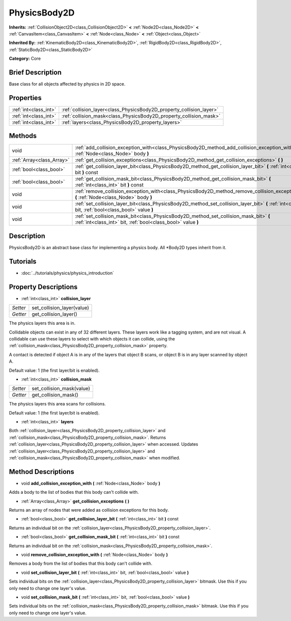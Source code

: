 .. Generated automatically by doc/tools/makerst.py in Godot's source tree.
.. DO NOT EDIT THIS FILE, but the PhysicsBody2D.xml source instead.
.. The source is found in doc/classes or modules/<name>/doc_classes.

.. _class_PhysicsBody2D:

PhysicsBody2D
=============

**Inherits:** :ref:`CollisionObject2D<class_CollisionObject2D>` **<** :ref:`Node2D<class_Node2D>` **<** :ref:`CanvasItem<class_CanvasItem>` **<** :ref:`Node<class_Node>` **<** :ref:`Object<class_Object>`

**Inherited By:** :ref:`KinematicBody2D<class_KinematicBody2D>`, :ref:`RigidBody2D<class_RigidBody2D>`, :ref:`StaticBody2D<class_StaticBody2D>`

**Category:** Core

Brief Description
-----------------

Base class for all objects affected by physics in 2D space.

Properties
----------

+-----------------------+----------------------------------------------------------------------+
| :ref:`int<class_int>` | :ref:`collision_layer<class_PhysicsBody2D_property_collision_layer>` |
+-----------------------+----------------------------------------------------------------------+
| :ref:`int<class_int>` | :ref:`collision_mask<class_PhysicsBody2D_property_collision_mask>`   |
+-----------------------+----------------------------------------------------------------------+
| :ref:`int<class_int>` | :ref:`layers<class_PhysicsBody2D_property_layers>`                   |
+-----------------------+----------------------------------------------------------------------+

Methods
-------

+---------------------------+---------------------------------------------------------------------------------------------------------------------------------------------------------+
| void                      | :ref:`add_collision_exception_with<class_PhysicsBody2D_method_add_collision_exception_with>` **(** :ref:`Node<class_Node>` body **)**                   |
+---------------------------+---------------------------------------------------------------------------------------------------------------------------------------------------------+
| :ref:`Array<class_Array>` | :ref:`get_collision_exceptions<class_PhysicsBody2D_method_get_collision_exceptions>` **(** **)**                                                        |
+---------------------------+---------------------------------------------------------------------------------------------------------------------------------------------------------+
| :ref:`bool<class_bool>`   | :ref:`get_collision_layer_bit<class_PhysicsBody2D_method_get_collision_layer_bit>` **(** :ref:`int<class_int>` bit **)** const                          |
+---------------------------+---------------------------------------------------------------------------------------------------------------------------------------------------------+
| :ref:`bool<class_bool>`   | :ref:`get_collision_mask_bit<class_PhysicsBody2D_method_get_collision_mask_bit>` **(** :ref:`int<class_int>` bit **)** const                            |
+---------------------------+---------------------------------------------------------------------------------------------------------------------------------------------------------+
| void                      | :ref:`remove_collision_exception_with<class_PhysicsBody2D_method_remove_collision_exception_with>` **(** :ref:`Node<class_Node>` body **)**             |
+---------------------------+---------------------------------------------------------------------------------------------------------------------------------------------------------+
| void                      | :ref:`set_collision_layer_bit<class_PhysicsBody2D_method_set_collision_layer_bit>` **(** :ref:`int<class_int>` bit, :ref:`bool<class_bool>` value **)** |
+---------------------------+---------------------------------------------------------------------------------------------------------------------------------------------------------+
| void                      | :ref:`set_collision_mask_bit<class_PhysicsBody2D_method_set_collision_mask_bit>` **(** :ref:`int<class_int>` bit, :ref:`bool<class_bool>` value **)**   |
+---------------------------+---------------------------------------------------------------------------------------------------------------------------------------------------------+

Description
-----------

PhysicsBody2D is an abstract base class for implementing a physics body. All \*Body2D types inherit from it.

Tutorials
---------

- :doc:`../tutorials/physics/physics_introduction`

Property Descriptions
---------------------

.. _class_PhysicsBody2D_property_collision_layer:

- :ref:`int<class_int>` **collision_layer**

+----------+----------------------------+
| *Setter* | set_collision_layer(value) |
+----------+----------------------------+
| *Getter* | get_collision_layer()      |
+----------+----------------------------+

The physics layers this area is in.

Collidable objects can exist in any of 32 different layers. These layers work like a tagging system, and are not visual. A collidable can use these layers to select with which objects it can collide, using the :ref:`collision_mask<class_PhysicsBody2D_property_collision_mask>` property.

A contact is detected if object A is in any of the layers that object B scans, or object B is in any layer scanned by object A.

Default value: 1 (the first layer/bit is enabled).

.. _class_PhysicsBody2D_property_collision_mask:

- :ref:`int<class_int>` **collision_mask**

+----------+---------------------------+
| *Setter* | set_collision_mask(value) |
+----------+---------------------------+
| *Getter* | get_collision_mask()      |
+----------+---------------------------+

The physics layers this area scans for collisions.

Default value: 1 (the first layer/bit is enabled).

.. _class_PhysicsBody2D_property_layers:

- :ref:`int<class_int>` **layers**

Both :ref:`collision_layer<class_PhysicsBody2D_property_collision_layer>` and :ref:`collision_mask<class_PhysicsBody2D_property_collision_mask>`. Returns :ref:`collision_layer<class_PhysicsBody2D_property_collision_layer>` when accessed. Updates :ref:`collision_layer<class_PhysicsBody2D_property_collision_layer>` and :ref:`collision_mask<class_PhysicsBody2D_property_collision_mask>` when modified.

Method Descriptions
-------------------

.. _class_PhysicsBody2D_method_add_collision_exception_with:

- void **add_collision_exception_with** **(** :ref:`Node<class_Node>` body **)**

Adds a body to the list of bodies that this body can't collide with.

.. _class_PhysicsBody2D_method_get_collision_exceptions:

- :ref:`Array<class_Array>` **get_collision_exceptions** **(** **)**

Returns an array of nodes that were added as collision exceptions for this body.

.. _class_PhysicsBody2D_method_get_collision_layer_bit:

- :ref:`bool<class_bool>` **get_collision_layer_bit** **(** :ref:`int<class_int>` bit **)** const

Returns an individual bit on the :ref:`collision_layer<class_PhysicsBody2D_property_collision_layer>`.

.. _class_PhysicsBody2D_method_get_collision_mask_bit:

- :ref:`bool<class_bool>` **get_collision_mask_bit** **(** :ref:`int<class_int>` bit **)** const

Returns an individual bit on the :ref:`collision_mask<class_PhysicsBody2D_property_collision_mask>`.

.. _class_PhysicsBody2D_method_remove_collision_exception_with:

- void **remove_collision_exception_with** **(** :ref:`Node<class_Node>` body **)**

Removes a body from the list of bodies that this body can't collide with.

.. _class_PhysicsBody2D_method_set_collision_layer_bit:

- void **set_collision_layer_bit** **(** :ref:`int<class_int>` bit, :ref:`bool<class_bool>` value **)**

Sets individual bits on the :ref:`collision_layer<class_PhysicsBody2D_property_collision_layer>` bitmask. Use this if you only need to change one layer's value.

.. _class_PhysicsBody2D_method_set_collision_mask_bit:

- void **set_collision_mask_bit** **(** :ref:`int<class_int>` bit, :ref:`bool<class_bool>` value **)**

Sets individual bits on the :ref:`collision_mask<class_PhysicsBody2D_property_collision_mask>` bitmask. Use this if you only need to change one layer's value.

